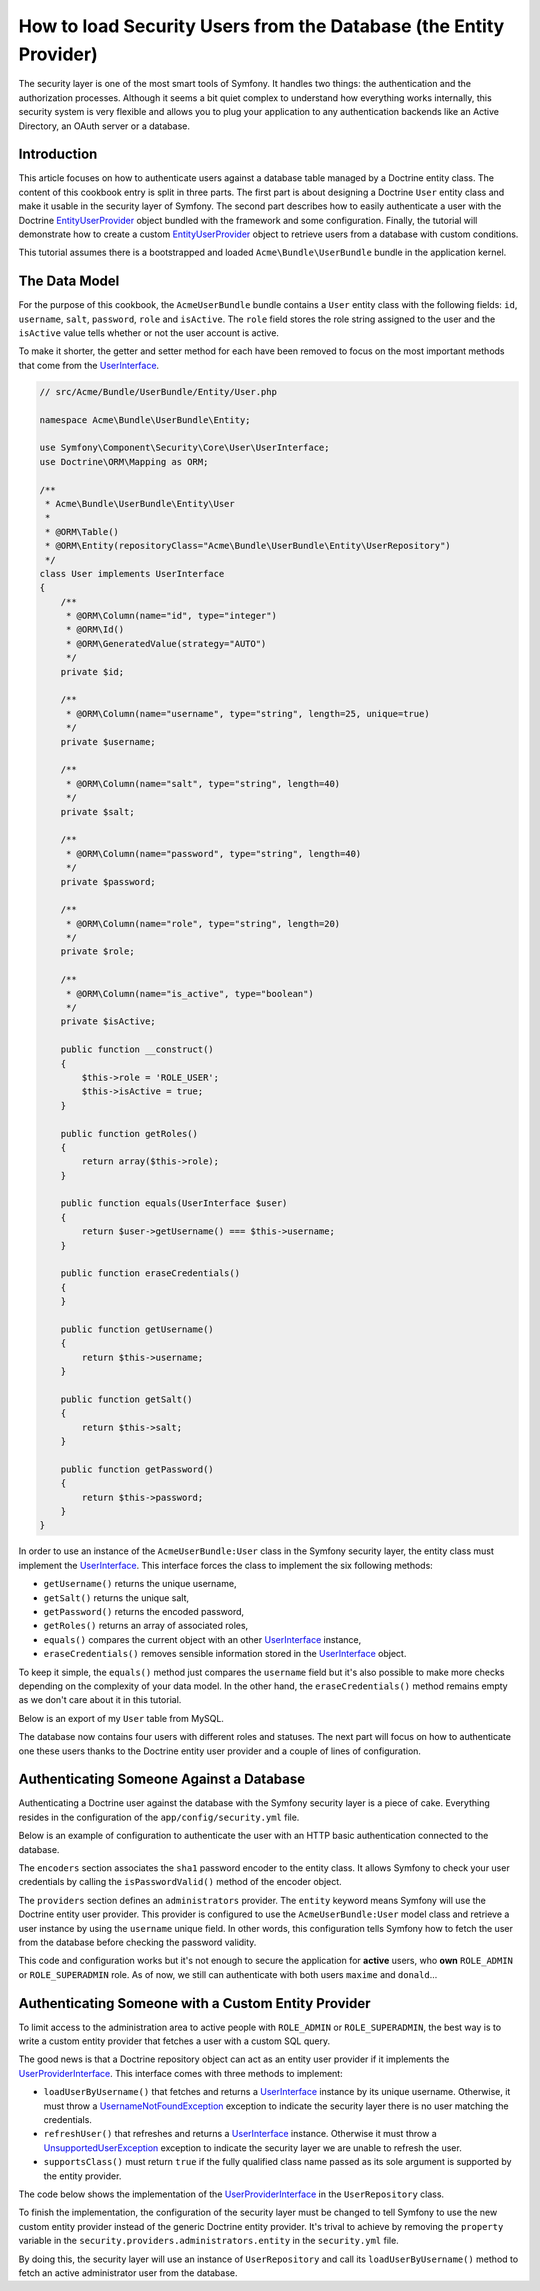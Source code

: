 .. index::
   single: Security; User Provider

How to load Security Users from the Database (the Entity Provider)
==================================================================

The security layer is one of the most smart tools of Symfony. It handles two
things: the authentication and the authorization processes. Although it seems
a bit quiet complex to understand how everything works internally, this security
system is very flexible and allows you to plug your application to any
authentication backends like an Active Directory, an OAuth server or a database.

Introduction
------------

This article focuses on how to authenticate users against a database table
managed by a Doctrine entity class. The content of this cookbook entry is split
in three parts. The first part is about designing a Doctrine ``User`` entity
class and make it usable in the security layer of Symfony. The second part
describes how to easily authenticate a user with the Doctrine
`EntityUserProvider`_ object bundled with the framework and some configuration.
Finally, the tutorial will demonstrate how to create a custom
`EntityUserProvider`_ object to retrieve users from a database with custom
conditions.

This tutorial assumes there is a bootstrapped and loaded
``Acme\Bundle\UserBundle`` bundle in the application kernel.

The Data Model
--------------

For the purpose of this cookbook, the ``AcmeUserBundle`` bundle contains a
``User`` entity class with the following fields: ``id``, ``username``, ``salt``,
``password``, ``role`` and ``isActive``. The ``role`` field stores the role
string assigned to the user and the ``isActive`` value tells whether or not the
user account is active.

To make it shorter, the getter and setter method for each have been removed to
focus on the most important methods that come from the `UserInterface`_.

.. code-block:: php

    // src/Acme/Bundle/UserBundle/Entity/User.php

    namespace Acme\Bundle\UserBundle\Entity;

    use Symfony\Component\Security\Core\User\UserInterface;
    use Doctrine\ORM\Mapping as ORM;

    /**
     * Acme\Bundle\UserBundle\Entity\User
     *
     * @ORM\Table()
     * @ORM\Entity(repositoryClass="Acme\Bundle\UserBundle\Entity\UserRepository")
     */
    class User implements UserInterface
    {
        /**
         * @ORM\Column(name="id", type="integer")
         * @ORM\Id()
         * @ORM\GeneratedValue(strategy="AUTO")
         */
        private $id;

        /**
         * @ORM\Column(name="username", type="string", length=25, unique=true)
         */
        private $username;

        /**
         * @ORM\Column(name="salt", type="string", length=40)
         */
        private $salt;

        /**
         * @ORM\Column(name="password", type="string", length=40)
         */
        private $password;

        /**
         * @ORM\Column(name="role", type="string", length=20)
         */
        private $role;

        /**
         * @ORM\Column(name="is_active", type="boolean")
         */
        private $isActive;

        public function __construct()
        {
            $this->role = 'ROLE_USER';
            $this->isActive = true;
        }

        public function getRoles()
        {
            return array($this->role);
        }

        public function equals(UserInterface $user)
        {
            return $user->getUsername() === $this->username;
        }

        public function eraseCredentials()
        {
        }

        public function getUsername()
        {
            return $this->username;
        }

        public function getSalt()
        {
            return $this->salt;
        }

        public function getPassword()
        {
            return $this->password;
        }
    }

In order to use an instance of the ``AcmeUserBundle:User`` class in the Symfony
security layer, the entity class must implement the `UserInterface`_. This
interface forces the class to implement the six following methods:

* ``getUsername()`` returns the unique username,
* ``getSalt()`` returns the unique salt,
* ``getPassword()`` returns the encoded password,
* ``getRoles()`` returns an array of associated roles,
* ``equals()`` compares the current object with an other `UserInterface`_
  instance,
* ``eraseCredentials()`` removes sensible information stored in the
  `UserInterface`_ object.

To keep it simple, the ``equals()`` method just compares the ``username`` field
but it's also possible to make more checks depending on the complexity of your
data model. In the other hand, the ``eraseCredentials()`` method remains empty
as we don't care about it in this tutorial.

Below is an export of my ``User`` table from MySQL.

.. code-block::text

    mysql> select * from user;
    +----+----------+------------------------------------------+------------------------------------------+-----------------+-----------+
    | id | username | salt                                     | password                                 | role            | is_active |
    +----+----------+------------------------------------------+------------------------------------------+-----------------+-----------+
    |  1 | hhamon   | 7308e59b97f6957fb42d66f894793079c366d7c2 | 09610f61637408828a35d7debee5b38a8350eebe | ROLE_SUPERADMIN |         1 |
    |  2 | jsmith   | ce617a6cca9126bf4036ca0c02e82deea081e564 | 8390105917f3a3d533815250ed7c64b4594d7ebf | ROLE_ADMIN      |         1 |
    |  3 | maxime   | cd01749bb995dc658fa56ed45458d807b523e4cf | 9764731e5f7fb944de5fd8efad4949b995b72a3c | ROLE_ADMIN      |         0 |
    |  4 | donald   | 6683c2bfd90c0426088402930cadd0f84901f2f4 | 5c3bcec385f59edcc04490d1db95fdb8673bf612 | ROLE_USER       |         1 |
    +----+----------+------------------------------------------+------------------------------------------+-----------------+-----------+
    4 rows in set (0.00 sec)

The database now contains four users with different roles and statuses. The next
part will focus on how to authenticate one these users thanks to the Doctrine
entity user provider and a couple of lines of configuration.

Authenticating Someone Against a Database
-----------------------------------------

Authenticating a Doctrine user against the database with the Symfony security
layer is a piece of cake. Everything resides in the configuration of the
``app/config/security.yml`` file.

Below is an example of configuration to authenticate the user with an HTTP basic
authentication connected to the database.

.. code-block::yaml

    # app/config/security.yml
    security:
        encoders:
            Acme\Bundle\UserBundle\Entity\User:
                algorithm: sha1
                encode_as_base64: false
                iterations: 1

        role_hierarchy:
            ROLE_ADMIN:       ROLE_USER
            ROLE_SUPERADMIN:  [ROLE_USER, ROLE_ADMIN, ROLE_ALLOWED_TO_SWITCH]

        providers:
            administrators:
                entity: { class: AcmeUserBundle:User, property: username }

        firewalls:
            admin_area:
                pattern:    ^/admin
                http_basic: ~

        access_control:
            - { path: ^/admin, roles: ROLE_ADMIN }

The ``encoders`` section associates the ``sha1`` password encoder to the entity
class. It allows Symfony to check your user credentials by calling the
``isPasswordValid()`` method of the encoder object.

The ``providers`` section defines an ``administrators`` provider. The ``entity``
keyword means Symfony will use the Doctrine entity user provider. This provider
is configured to use the ``AcmeUserBundle:User`` model class and retrieve a
user instance by using the ``username`` unique field. In other words, this
configuration tells Symfony how to fetch the user from the
database before checking the password validity.

This code and configuration works but it's not enough to secure the application
for **active** users, who **own** ``ROLE_ADMIN`` or ``ROLE_SUPERADMIN`` role.
As of now, we still can authenticate with both users ``maxime`` and
``donald``...

Authenticating Someone with a Custom Entity Provider
----------------------------------------------------

To limit access to the administration area to active people with ``ROLE_ADMIN``
or ``ROLE_SUPERADMIN``, the best way is to write a custom entity provider that
fetches a user with a custom SQL query.

The good news is that a Doctrine repository object can act as an entity user
provider if it implements the `UserProviderInterface`_. This interface comes
with three methods to implement:

* ``loadUserByUsername()`` that fetches and returns a `UserInterface`_
  instance by its unique username. Otherwise, it must throw a
  `UsernameNotFoundException`_ exception to indicate the security layer
  there is no user matching the credentials.
* ``refreshUser()`` that refreshes and returns a `UserInterface`_ instance.
  Otherwise it must throw a `UnsupportedUserException`_ exception to
  indicate the security layer we are unable to refresh the user.
* ``supportsClass()`` must return ``true`` if the fully qualified class name
  passed as its sole argument is supported by the entity provider.

The code below shows the implementation of the `UserProviderInterface`_ in the
``UserRepository`` class.

.. code-block::php

    // src/Acme/Bundle/UserBundle/Entity/UserRepository.php

    namespace Acme\Bundle\UserBundle\Entity;

    use namespace Symfony\Component\Security\Core\User\UserInterface;
    use namespace Symfony\Component\Security\Core\User\UserProviderInterface;
    use Symfony\Component\Security\Core\Exception\UsernameNotFoundException;
    use Symfony\Component\Security\Core\Exception\UnsupportedUserException;
    use Doctrine\ORM\EntityRepository;

    class UserRepository extends EntityRepository implements UserProviderInterface
    {
        public function loadUserByUsername($username)
        {
            $q = $this
                ->getAdministratorQueryBuilder()
                ->where('u.username = :username')
                ->setParameter('username', $username)
                ->getQuery()
            ;

            try {
                // The Query::getSingleResult() method throws an exception
                // if there is no record matching the criteria.
                $user = $q->getSingleResult();
            } catch (\Exception $e) {
                throw new UsernameNotFoundException(sprintf('Unable to find an active admin AcmeUserBundle:User object identified by "%s".', $username), null, 0, $e);
            }

            return $user;
        }

        public function refreshUser(UserInterface $user)
        {
            $username = $user->getUsername();

            try {
                $user = $this->loadUserByUsername($username);
            } catch (UsernameNotFoundException $e) {
                throw new UnsupportedUserException(sprintf('Unable to refresh active admin AcmeUserBundle:User object identified by "%s".', $username), null, 0, $e);
            }

            return $user;
        }

        public function supportsClass($class)
        {
            return 'Acme\Bundle\UserBundle\Entity\User' === $class;
        }

        private function getAdministratorQueryBuilder()
        {
            $qb = $this
                ->createQueryBuilder('u')
                ->where('u.isActive = :status')
                ->andWhere('u.role IN (:role)')
                ->setParameter('status', true)
                ->setParameter('role', array('ROLE_ADMIN', 'ROLE_SUPERADMIN'))
            ;

            return $qb;
        }
    }

To finish the implementation, the configuration of the security layer must be
changed to tell Symfony to use the new custom entity provider instead of the
generic Doctrine entity provider. It's trival to achieve by removing the
``property`` variable in the ``security.providers.administrators.entity`` in the
``security.yml`` file.

.. code-block::yaml

    # app/config/security.yml
    security:
        # ...
        providers:
            administrators:
                entity: { class: AcmeUserBundle:User }
        # ...

By doing this, the security layer will use an instance of ``UserRepository`` and
call its ``loadUserByUsername()`` method to fetch an active administrator user
from the database.

.. _`EntityUserProvider`: http://api.symfony.com/2.0/Symfony/Bridge/Doctrine/Security/User/EntityUserProvider.html
.. _`UserInterface`: http://api.symfony.com/2.0/Symfony/Component/Security/Core/User/UserInterface.html
.. _`UserProviderInterface`: http://api.symfony.com/2.0/Symfony/Component/Security/Core/User/UserProviderInterface.html
.. _`UsernameNotFoundException`: http://api.symfony.com/2.0/Symfony/Component/Security/Core/Exception/UsernameNotFoundException.html
.. _`UnsupportedUserException`: http://api.symfony.com/2.0/Symfony/Component/Security/Core/Exception/UnsupportedUserException.html